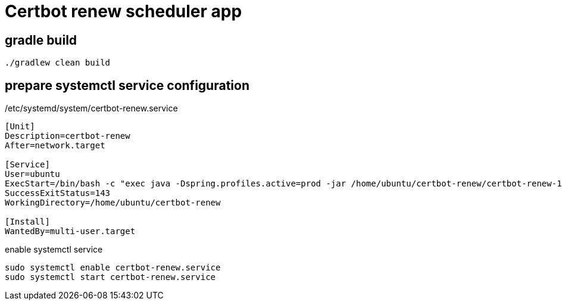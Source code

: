 = Certbot renew scheduler app

== gradle build
[source]
----
./gradlew clean build
----

== prepare systemctl service configuration

./etc/systemd/system/certbot-renew.service
[source]
----
[Unit]
Description=certbot-renew
After=network.target

[Service]
User=ubuntu
ExecStart=/bin/bash -c "exec java -Dspring.profiles.active=prod -jar /home/ubuntu/certbot-renew/certbot-renew-1.0.0.jar"
SuccessExitStatus=143
WorkingDirectory=/home/ubuntu/certbot-renew

[Install]
WantedBy=multi-user.target
----

.enable systemctl service
[source]
----
sudo systemctl enable certbot-renew.service
sudo systemctl start certbot-renew.service
----